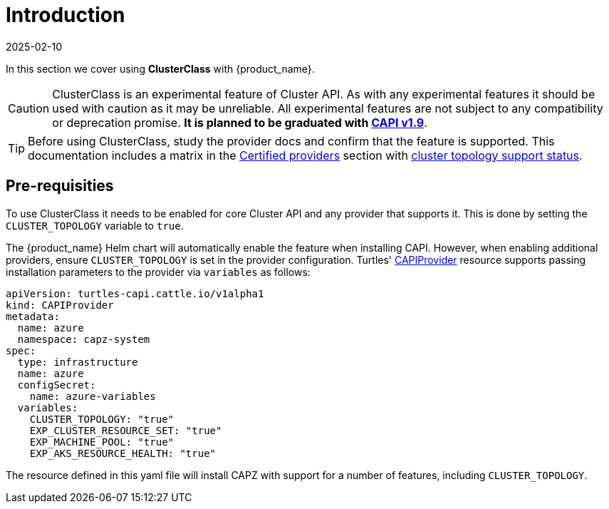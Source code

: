 = Introduction
:revdate: 2025-02-10
:page-revdate: {revdate}
:sidebar_position: 1

In this section we cover using *ClusterClass* with {product_name}.

[CAUTION]
====
ClusterClass is an experimental feature of Cluster API. As with any experimental features it should be used with caution as it may be unreliable. All experimental features are not subject to any compatibility or deprecation promise. **It is planned to be graduated with https://github.com/kubernetes-sigs/cluster-api/milestone/38[CAPI v1.9]**.
====

[TIP]
====
Before using ClusterClass, study the provider docs and confirm that the feature is supported. This documentation includes a matrix in the xref:../../reference-guides/providers/certified.adoc[Certified providers] section with xref:../../reference-guides/providers/certified.adoc#_clusterclass_support_for_certified_providers[cluster topology support status].
====

== Pre-requisities

To use ClusterClass it needs to be enabled for core Cluster API and any provider that supports it. This is done by setting the `CLUSTER_TOPOLOGY` variable to `true`.

The {product_name} Helm chart will automatically enable the feature when installing CAPI. However, when enabling additional providers, ensure `CLUSTER_TOPOLOGY` is set in the provider configuration. Turtles' xref:../tasks/capi-operator/capiprovider_resource.adoc[CAPIProvider] resource supports passing installation parameters to the provider via `variables` as follows:

[source,yaml]
----
apiVersion: turtles-capi.cattle.io/v1alpha1
kind: CAPIProvider
metadata:
  name: azure
  namespace: capz-system
spec:
  type: infrastructure
  name: azure
  configSecret:
    name: azure-variables
  variables:
    CLUSTER_TOPOLOGY: "true"
    EXP_CLUSTER_RESOURCE_SET: "true"
    EXP_MACHINE_POOL: "true"
    EXP_AKS_RESOURCE_HEALTH: "true"
----

The resource defined in this yaml file will install CAPZ with support for a number of features, including `CLUSTER_TOPOLOGY`.
